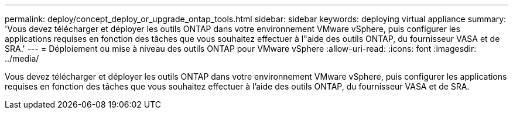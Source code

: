 ---
permalink: deploy/concept_deploy_or_upgrade_ontap_tools.html 
sidebar: sidebar 
keywords: deploying virtual appliance 
summary: 'Vous devez télécharger et déployer les outils ONTAP dans votre environnement VMware vSphere, puis configurer les applications requises en fonction des tâches que vous souhaitez effectuer à l"aide des outils ONTAP, du fournisseur VASA et de SRA.' 
---
= Déploiement ou mise à niveau des outils ONTAP pour VMware vSphere
:allow-uri-read: 
:icons: font
:imagesdir: ../media/


[role="lead"]
Vous devez télécharger et déployer les outils ONTAP dans votre environnement VMware vSphere, puis configurer les applications requises en fonction des tâches que vous souhaitez effectuer à l'aide des outils ONTAP, du fournisseur VASA et de SRA.
